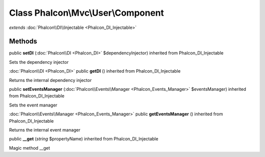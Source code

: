 Class **Phalcon\\Mvc\\User\\Component**
=======================================

*extends* :doc:`Phalcon\\DI\\Injectable <Phalcon_DI_Injectable>`

Methods
---------

public **setDI** (:doc:`Phalcon\\DI <Phalcon_DI>` $dependencyInjector) inherited from Phalcon_DI_Injectable

Sets the dependency injector



:doc:`Phalcon\\DI <Phalcon_DI>` public **getDI** () inherited from Phalcon_DI_Injectable

Returns the internal dependency injector



public **setEventsManager** (:doc:`Phalcon\\Events\\Manager <Phalcon_Events_Manager>` $eventsManager) inherited from Phalcon_DI_Injectable

Sets the event manager



:doc:`Phalcon\\Events\\Manager <Phalcon_Events_Manager>` public **getEventsManager** () inherited from Phalcon_DI_Injectable

Returns the internal event manager



public **__get** (*string* $propertyName) inherited from Phalcon_DI_Injectable

Magic method __get



